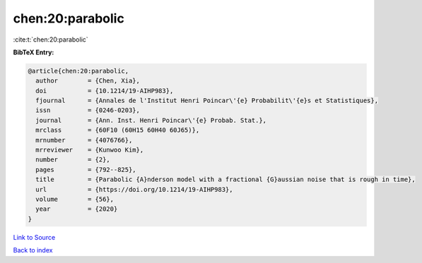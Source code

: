 chen:20:parabolic
=================

:cite:t:`chen:20:parabolic`

**BibTeX Entry:**

.. code-block:: bibtex

   @article{chen:20:parabolic,
     author        = {Chen, Xia},
     doi           = {10.1214/19-AIHP983},
     fjournal      = {Annales de l'Institut Henri Poincar\'{e} Probabilit\'{e}s et Statistiques},
     issn          = {0246-0203},
     journal       = {Ann. Inst. Henri Poincar\'{e} Probab. Stat.},
     mrclass       = {60F10 (60H15 60H40 60J65)},
     mrnumber      = {4076766},
     mrreviewer    = {Kunwoo Kim},
     number        = {2},
     pages         = {792--825},
     title         = {Parabolic {A}nderson model with a fractional {G}aussian noise that is rough in time},
     url           = {https://doi.org/10.1214/19-AIHP983},
     volume        = {56},
     year          = {2020}
   }

`Link to Source <https://doi.org/10.1214/19-AIHP983},>`_


`Back to index <../By-Cite-Keys.html>`_
